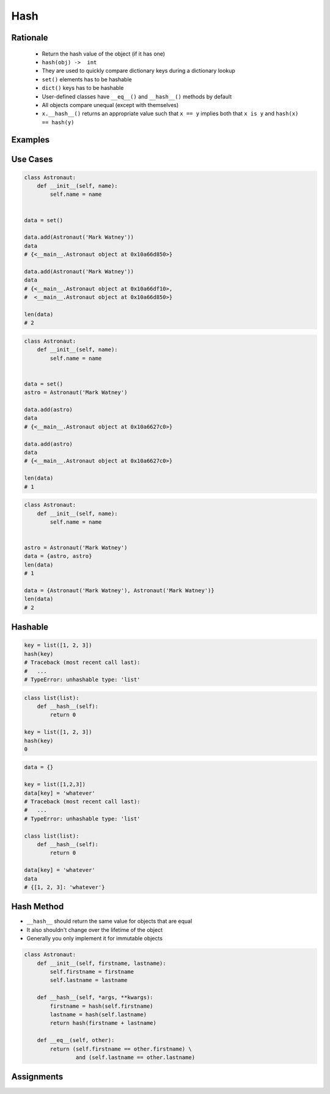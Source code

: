 .. _OOP Hash:

****
Hash
****


Rationale
=========
.. highlights::
    * Return the hash value of the object (if it has one)
    * ``hash(obj) ->  int``
    * They are used to quickly compare dictionary keys during a dictionary lookup
    * ``set()`` elements has to be hashable
    * ``dict()`` keys has to be hashable
    * User-defined classes have ``__eq__()`` and ``__hash__()`` methods by default
    * All objects compare unequal (except with themselves)
    * ``x.__hash__()`` returns an appropriate value such that ``x == y`` implies both that ``x is y`` and ``hash(x) == hash(y)``


Examples
========
.. code-block:: python
    :caption: ``dict()`` keys has to be hashable

    data = {}

    data[1] = 'whatever'
    data[1.1] = 'whatever'
    data['a'] = 'whatever'
    data[True] = 'whatever'
    data[False] = 'whatever'
    data[None] = 'whatever'

    data[(1,2)] = 'whatever'

    data[[1,2]] = 'whatever'
    # Traceback (most recent call last):
    #   ...
    # TypeError: unhashable type: 'list'

    data[{1,2}] = 'whatever'
    # Traceback (most recent call last):
    #   ...
    # TypeError: unhashable type: 'set'

    data[frozenset({1,2})] = 'whatever'

    data[{'a':1}] = 'cokolwiek'
    # Traceback (most recent call last):
    #   ...
    # TypeError: unhashable type: 'dict'

.. code-block:: python
    :caption: ``set()`` elements has to be hashable

    {1, 1, 2}
    # {1, 2}

    {1, 1.1, 'a'}
    # {1, 1.1, 'a'}

    {'a', (1, 2)}
    # {'a', (1, 2)}


Use Cases
=========
.. code-block:: python

    class Astronaut:
        def __init__(self, name):
            self.name = name


    data = set()

    data.add(Astronaut('Mark Watney'))
    data
    # {<__main__.Astronaut object at 0x10a66d850>}

    data.add(Astronaut('Mark Watney'))
    data
    # {<__main__.Astronaut object at 0x10a66df10>,
    #  <__main__.Astronaut object at 0x10a66d850>}

    len(data)
    # 2

.. code-block:: python

    class Astronaut:
        def __init__(self, name):
            self.name = name


    data = set()
    astro = Astronaut('Mark Watney')

    data.add(astro)
    data
    # {<__main__.Astronaut object at 0x10a6627c0>}

    data.add(astro)
    data
    # {<__main__.Astronaut object at 0x10a6627c0>}

    len(data)
    # 1

.. code-block:: python

    class Astronaut:
        def __init__(self, name):
            self.name = name


    astro = Astronaut('Mark Watney')
    data = {astro, astro}
    len(data)
    # 1

    data = {Astronaut('Mark Watney'), Astronaut('Mark Watney')}
    len(data)
    # 2


Hashable
========
.. code-block:: python

    key = list([1, 2, 3])
    hash(key)
    # Traceback (most recent call last):
    #   ...
    # TypeError: unhashable type: 'list'

.. code-block:: python

    class list(list):
        def __hash__(self):
            return 0

    key = list([1, 2, 3])
    hash(key)
    0

.. code-block:: python

    data = {}

    key = list([1,2,3])
    data[key] = 'whatever'
    # Traceback (most recent call last):
    #   ...
    # TypeError: unhashable type: 'list'

    class list(list):
        def __hash__(self):
            return 0

    data[key] = 'whatever'
    data
    # {[1, 2, 3]: 'whatever'}


Hash Method
===========
* ``__hash__`` should return the same value for objects that are equal
* It also shouldn't change over the lifetime of the object
* Generally you only implement it for immutable objects

.. code-block:: python

    class Astronaut:
        def __init__(self, firstname, lastname):
            self.firstname = firstname
            self.lastname = lastname

        def __hash__(self, *args, **kwargs):
            firstname = hash(self.firstname)
            lastname = hash(self.lastname)
            return hash(firstname + lastname)

        def __eq__(self, other):
            return (self.firstname == other.firstname) \
                    and (self.lastname == other.lastname)


Assignments
===========
.. todo:: Create assignments
